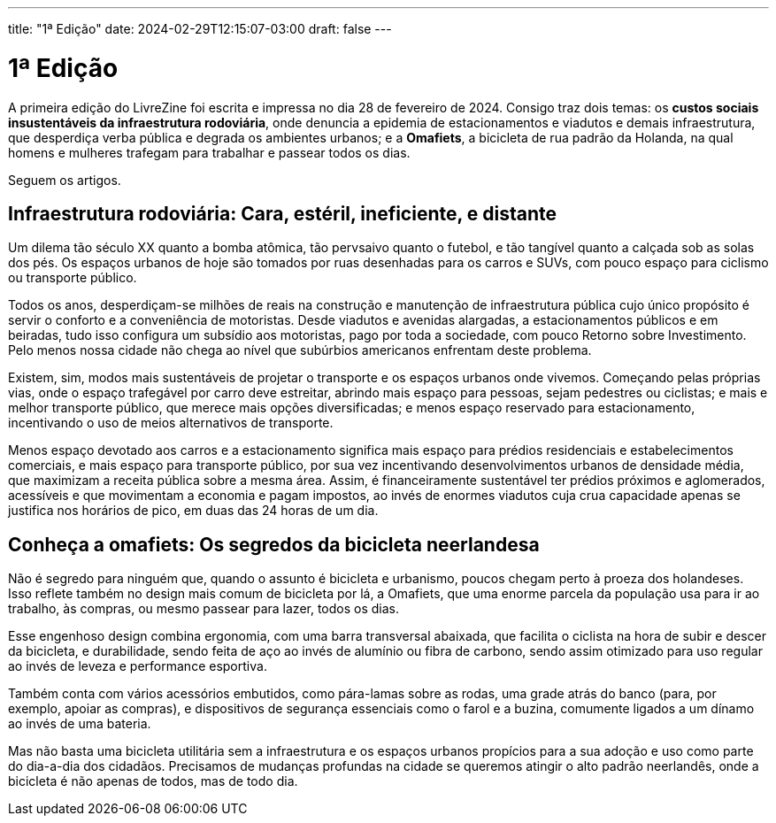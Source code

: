---
title: "1ª Edição"
date: 2024-02-29T12:15:07-03:00
draft: false
---

= 1ª Edição

A primeira edição do LivreZine foi escrita e impressa no dia 28 de fevereiro de
2024. Consigo traz dois temas: os *custos sociais insustentáveis da
infraestrutura rodoviária*, onde denuncia a epidemia de estacionamentos e
viadutos e demais infraestrutura, que desperdiça verba pública e degrada os
ambientes urbanos; e a *Omafiets*, a bicicleta de rua padrão da Holanda, na
qual homens e mulheres trafegam para trabalhar e passear todos os dias.

Seguem os artigos.

== Infraestrutura rodoviária: Cara, estéril, ineficiente, e distante

Um dilema tão século XX quanto a bomba atômica, tão pervsaivo quanto o futebol,
e tão tangível quanto a calçada sob as solas dos pés. Os espaços urbanos de hoje
são tomados por ruas desenhadas para os carros e SUVs, com pouco espaço para
ciclismo ou transporte público.

Todos os anos, desperdiçam-se milhões de reais  na construção e manutenção de
infraestrutura pública cujo único propósito é servir o conforto e a
conveniência de motoristas. Desde viadutos e avenidas alargadas, a
estacionamentos públicos e em beiradas, tudo isso configura um subsídio aos
motoristas, pago por toda a sociedade, com pouco Retorno sobre Investimento.
Pelo menos nossa cidade não chega ao nível que subúrbios americanos enfrentam
deste problema.

Existem, sim, modos mais sustentáveis de projetar o transporte e os espaços
urbanos onde vivemos. Começando pelas próprias vias, onde o espaço trafegável
por carro deve estreitar, abrindo mais espaço para pessoas, sejam pedestres ou
ciclistas; e mais e melhor transporte público, que merece mais opções
diversificadas; e menos espaço reservado para estacionamento, incentivando o
uso de meios alternativos de transporte.

Menos espaço devotado aos carros e a estacionamento significa mais espaço para
prédios residenciais e estabelecimentos comerciais, e mais espaço para
transporte público, por sua vez incentivando desenvolvimentos urbanos de
densidade média, que maximizam a receita pública sobre a mesma área. Assim, é
financeiramente sustentável  ter prédios próximos e aglomerados, acessíveis e
que movimentam a economia e pagam impostos, ao invés de enormes viadutos cuja
crua capacidade apenas se justifica nos horários de pico, em duas das 24 horas
de um dia.

== Conheça a omafiets: Os segredos da bicicleta neerlandesa

Não é segredo para ninguém que, quando o assunto é bicicleta e urbanismo,
poucos chegam perto à proeza dos holandeses. Isso reflete também no design mais
comum de bicicleta por lá, a Omafiets, que uma enorme parcela da população usa
para ir ao trabalho, às compras, ou mesmo passear para lazer, todos os dias.

Esse engenhoso design combina ergonomia, com uma barra transversal abaixada,
que facilita o ciclista na hora de subir e descer da bicicleta, e durabilidade,
sendo feita de aço ao invés de alumínio ou fibra de carbono, sendo assim
otimizado para uso regular ao invés de leveza e performance esportiva.

Também conta com vários acessórios embutidos, como pára-lamas sobre as rodas,
uma grade atrás do banco (para, por exemplo, apoiar as compras), e dispositivos
de segurança essenciais como o farol e a buzina, comumente ligados a um dínamo
ao invés de uma bateria.

Mas não basta uma bicicleta utilitária sem a infraestrutura e os espaços urbanos
propícios para a sua adoção e uso como parte do dia-a-dia dos cidadãos.
Precisamos de mudanças profundas na cidade se queremos atingir o alto padrão
neerlandês, onde a bicicleta é não apenas de todos, mas de todo dia.
